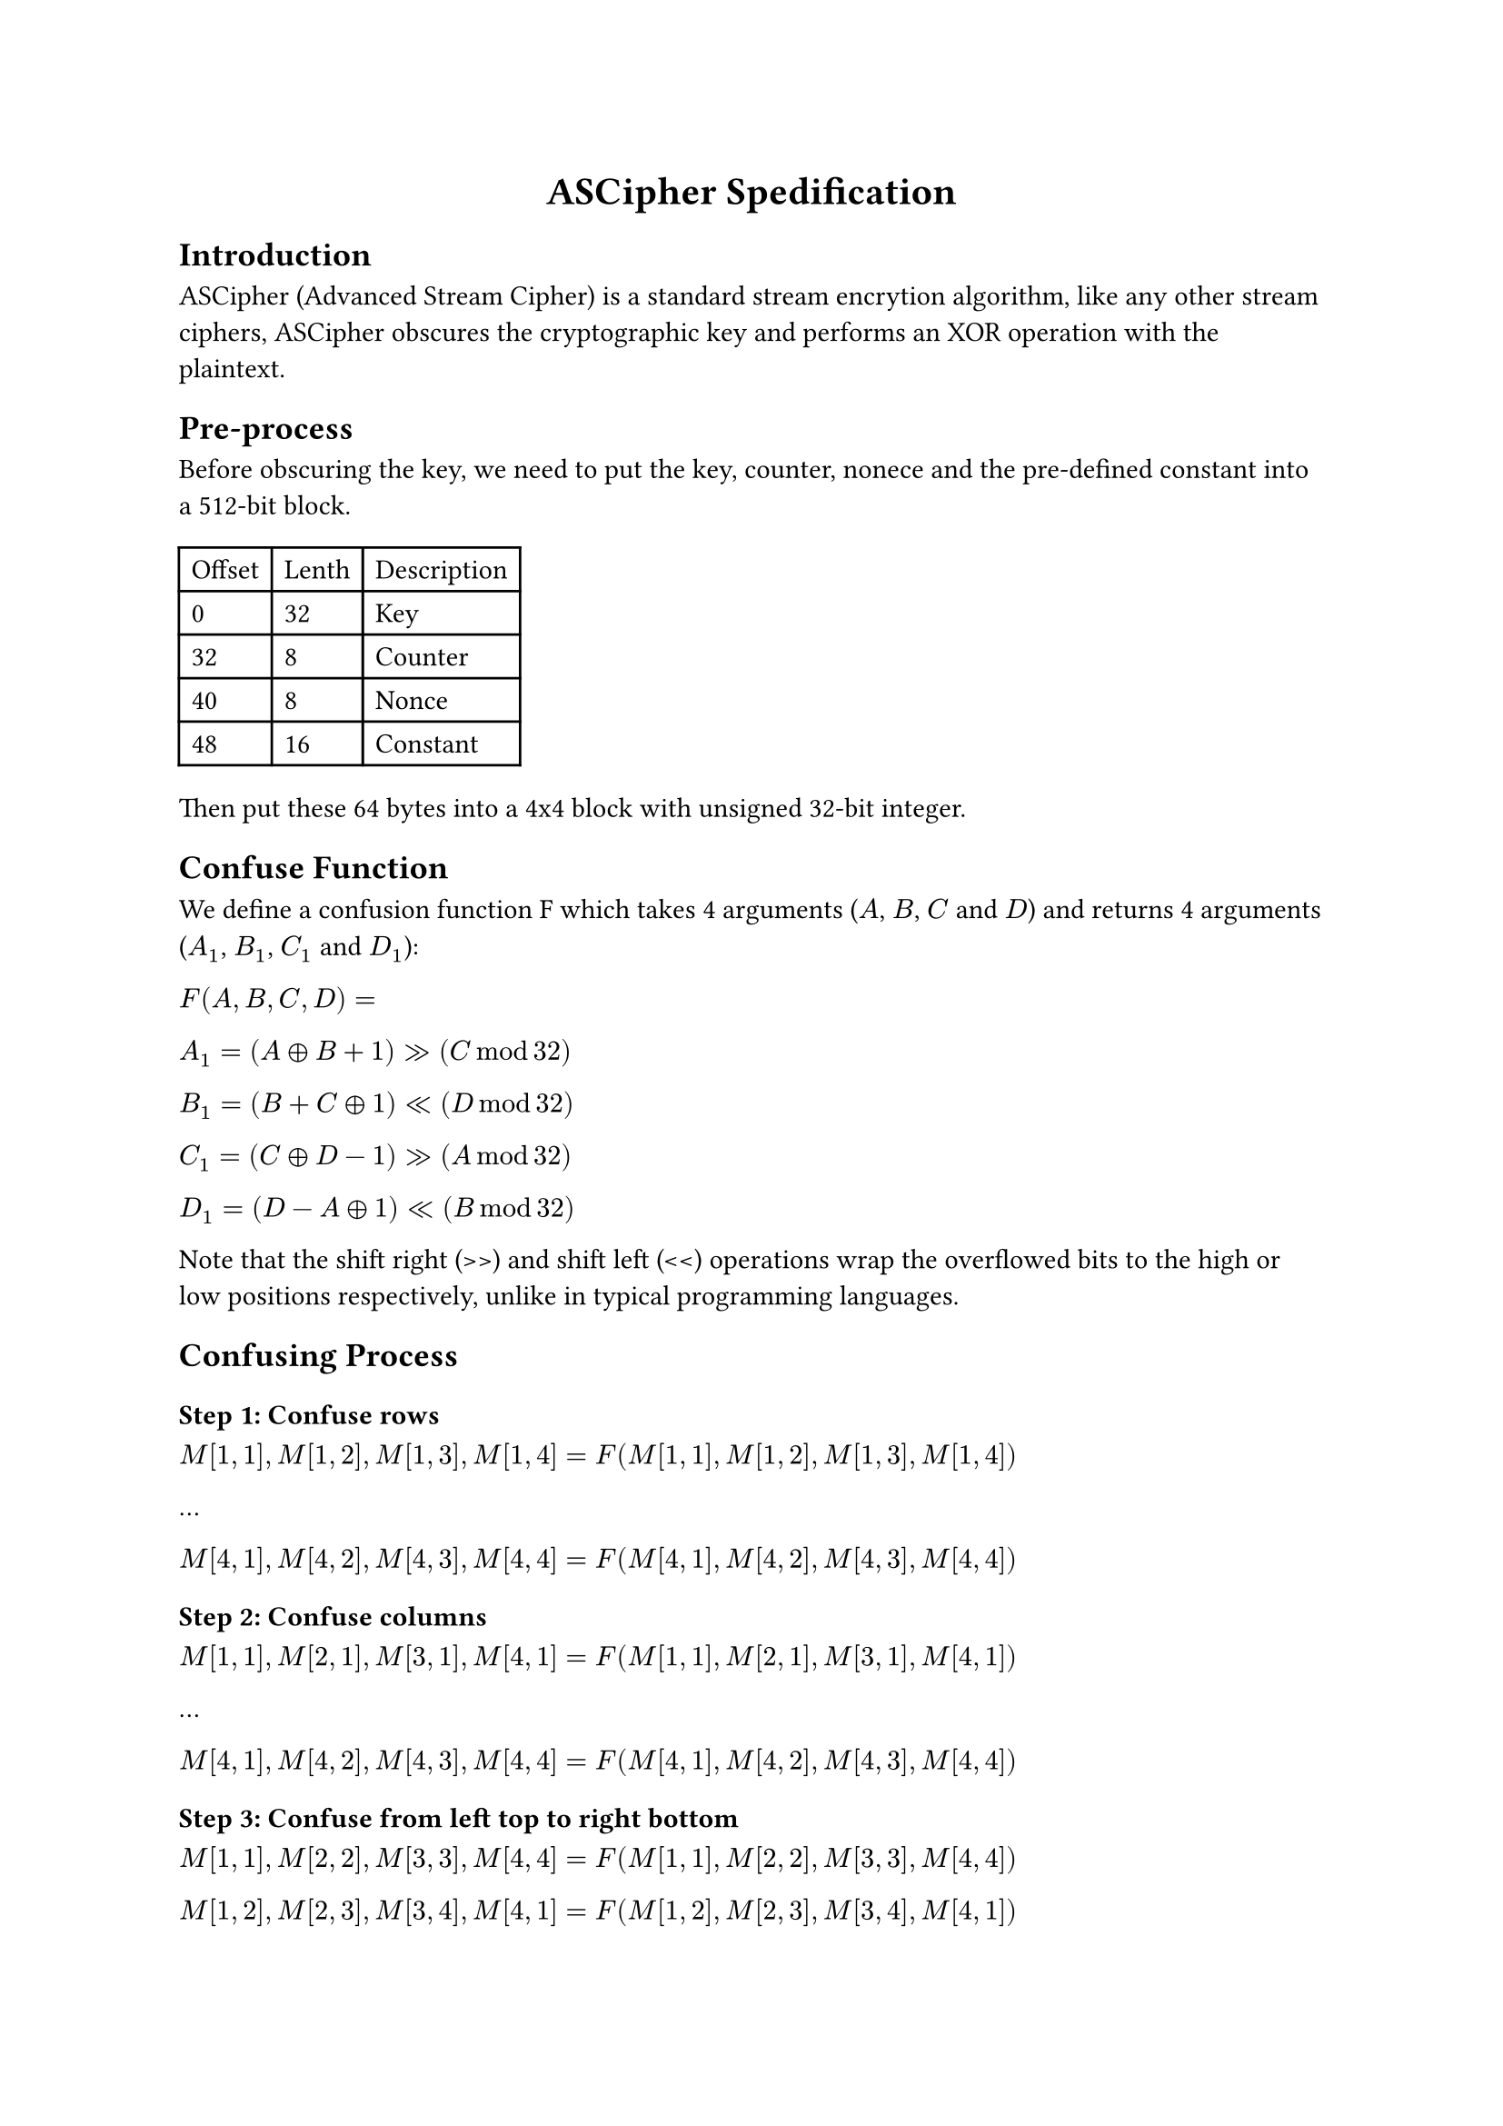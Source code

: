 #align(center, 
[= ASCipher Spedification])

== Introduction
ASCipher (Advanced Stream Cipher) is a standard stream encrytion algorithm, like any other stream ciphers, ASCipher obscures the cryptographic key and performs an XOR operation with the plaintext.

== Pre-process
Before obscuring the key, we need to put the key, counter, nonece and the pre-defined constant into a 512-bit block.

#table(
    columns: (auto, auto, auto),
    [Offset], [Lenth], [Description],
    [0], [32], [Key],
    [32], [8], [Counter],
    [40], [8], [Nonce],
    [48], [16], [Constant]
)

Then put these 64 bytes into a 4x4 block with unsigned 32-bit integer.

== Confuse Function
We define a confusion function F which takes 4 arguments ($A$, $B$, $C$ and $D$) and returns 4 arguments ($A_1$, $B_1$, $C_1$ and $D_1$):

$F(A, B, C, D) =$

$A_1 = (A xor B + 1) >> (C mod 32)$

$B_1 = (B + C xor 1) << (D mod 32)$

$C_1 = (C xor D - 1) >> (A mod 32)$

$D_1 = (D - A xor 1) << (B mod 32)$

Note that the shift right (>>) and shift left (<<) operations wrap the overflowed bits to the high or low positions respectively, unlike in typical programming languages.

== Confusing Process
=== Step 1: Confuse rows
$M[1, 1], M[1, 2], M[1, 3], M[1, 4] = F(M[1, 1], M[1, 2], M[1, 3], M[1, 4])$

...

$M[4, 1], M[4, 2], M[4, 3], M[4, 4] = F(M[4, 1], M[4, 2], M[4, 3], M[4, 4])$

=== Step 2: Confuse columns
$M[1, 1], M[2, 1], M[3, 1], M[4, 1] = F(M[1, 1], M[2, 1], M[3, 1], M[4, 1])$

...

$M[4, 1], M[4, 2], M[4, 3], M[4, 4] = F(M[4, 1], M[4, 2], M[4, 3], M[4, 4])$

=== Step 3: Confuse from left top to right bottom
$M[1, 1], M[2, 2], M[3, 3], M[4, 4] = F(M[1, 1], M[2, 2], M[3, 3], M[4, 4])$

$M[1, 2], M[2, 3], M[3, 4], M[4, 1] = F(M[1, 2], M[2, 3], M[3, 4], M[4, 1])$

$M[1, 3], M[2, 4], M[3, 1], M[4, 2] = F(M[1, 3], M[2, 4], M[3, 1], M[4, 2])$

$M[1, 4], M[2, 1], M[3, 2], M[4, 3] = F(M[1, 4], M[2, 1], M[3, 2], M[4, 3])$

=== Step 4: Confuse from right top to left bottom
$M[1, 4], M[2, 3], M[3, 2], M[4, 1] = F([1, 4], M[2, 3], M[3, 2], M[4, 1])$

$M[1, 3], M[2, 2], M[3, 1], M[4, 4] = F(M[1, 3], M[2, 2], M[3, 1], M[4, 4])$

$M[1, 2], M[2, 1], M[3, 4], M[4, 3] = F(M[1, 2], M[2, 1], M[3, 4], M[4, 3])$

$M[1, 1], M[2, 4], M[3, 3], M[4, 2] = F(M[1, 1], M[2, 4], M[3, 3], M[4, 2])$



